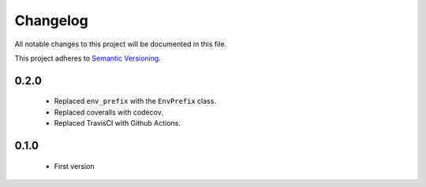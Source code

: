 Changelog
---------

All notable changes to this project will be documented in this file.

This project adheres to `Semantic Versioning`_.

.. _`Semantic Versioning`: https://semver.org/spec/v2.0.0.html

0.2.0
=====

  - Replaced ``env_prefix`` with the ``EnvPrefix`` class.
  - Replaced coveralls with codecov.
  - Replaced TravisCI with Github Actions.


0.1.0
=====

  - First version
